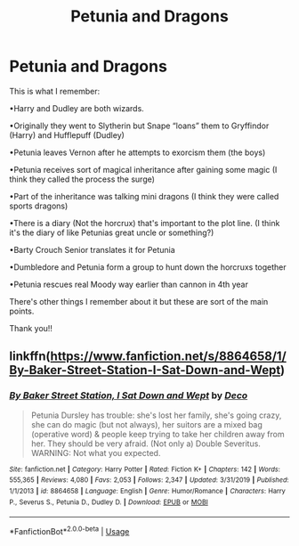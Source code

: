 #+TITLE: Petunia and Dragons

* Petunia and Dragons
:PROPERTIES:
:Author: mincey_g
:Score: 4
:DateUnix: 1580251672.0
:DateShort: 2020-Jan-29
:FlairText: What's That Fic?
:END:
This is what I remember:

•Harry and Dudley are both wizards.

•Originally they went to Slytherin but Snape “loans” them to Gryffindor (Harry) and Hufflepuff (Dudley)

•Petunia leaves Vernon after he attempts to exorcism them (the boys)

•Petunia receives sort of magical inheritance after gaining some magic (I think they called the process the surge)

•Part of the inheritance was talking mini dragons (I think they were called sports dragons)

•There is a diary (Not the horcrux) that's important to the plot line. (I think it's the diary of like Petunias great uncle or something?)

•Barty Crouch Senior translates it for Petunia

•Dumbledore and Petunia form a group to hunt down the horcruxs together

•Petunia rescues real Moody way earlier than cannon in 4th year

There's other things I remember about it but these are sort of the main points.

Thank you!!


** linkffn([[https://www.fanfiction.net/s/8864658/1/By-Baker-Street-Station-I-Sat-Down-and-Wept]])
:PROPERTIES:
:Author: obafgkm
:Score: 5
:DateUnix: 1580256004.0
:DateShort: 2020-Jan-29
:END:

*** [[https://www.fanfiction.net/s/8864658/1/][*/By Baker Street Station, I Sat Down and Wept/*]] by [[https://www.fanfiction.net/u/165664/Deco][/Deco/]]

#+begin_quote
  Petunia Dursley has trouble: she's lost her family, she's going crazy, she can do magic (but not always), her suitors are a mixed bag (operative word) & people keep trying to take her children away from her. They should be very afraid. (Not only a) Double Severitus. WARNING: Not what you expected.
#+end_quote

^{/Site/:} ^{fanfiction.net} ^{*|*} ^{/Category/:} ^{Harry} ^{Potter} ^{*|*} ^{/Rated/:} ^{Fiction} ^{K+} ^{*|*} ^{/Chapters/:} ^{142} ^{*|*} ^{/Words/:} ^{555,365} ^{*|*} ^{/Reviews/:} ^{4,080} ^{*|*} ^{/Favs/:} ^{2,053} ^{*|*} ^{/Follows/:} ^{2,347} ^{*|*} ^{/Updated/:} ^{3/31/2019} ^{*|*} ^{/Published/:} ^{1/1/2013} ^{*|*} ^{/id/:} ^{8864658} ^{*|*} ^{/Language/:} ^{English} ^{*|*} ^{/Genre/:} ^{Humor/Romance} ^{*|*} ^{/Characters/:} ^{Harry} ^{P.,} ^{Severus} ^{S.,} ^{Petunia} ^{D.,} ^{Dudley} ^{D.} ^{*|*} ^{/Download/:} ^{[[http://www.ff2ebook.com/old/ffn-bot/index.php?id=8864658&source=ff&filetype=epub][EPUB]]} ^{or} ^{[[http://www.ff2ebook.com/old/ffn-bot/index.php?id=8864658&source=ff&filetype=mobi][MOBI]]}

--------------

*FanfictionBot*^{2.0.0-beta} | [[https://github.com/tusing/reddit-ffn-bot/wiki/Usage][Usage]]
:PROPERTIES:
:Author: FanfictionBot
:Score: 1
:DateUnix: 1580256018.0
:DateShort: 2020-Jan-29
:END:
